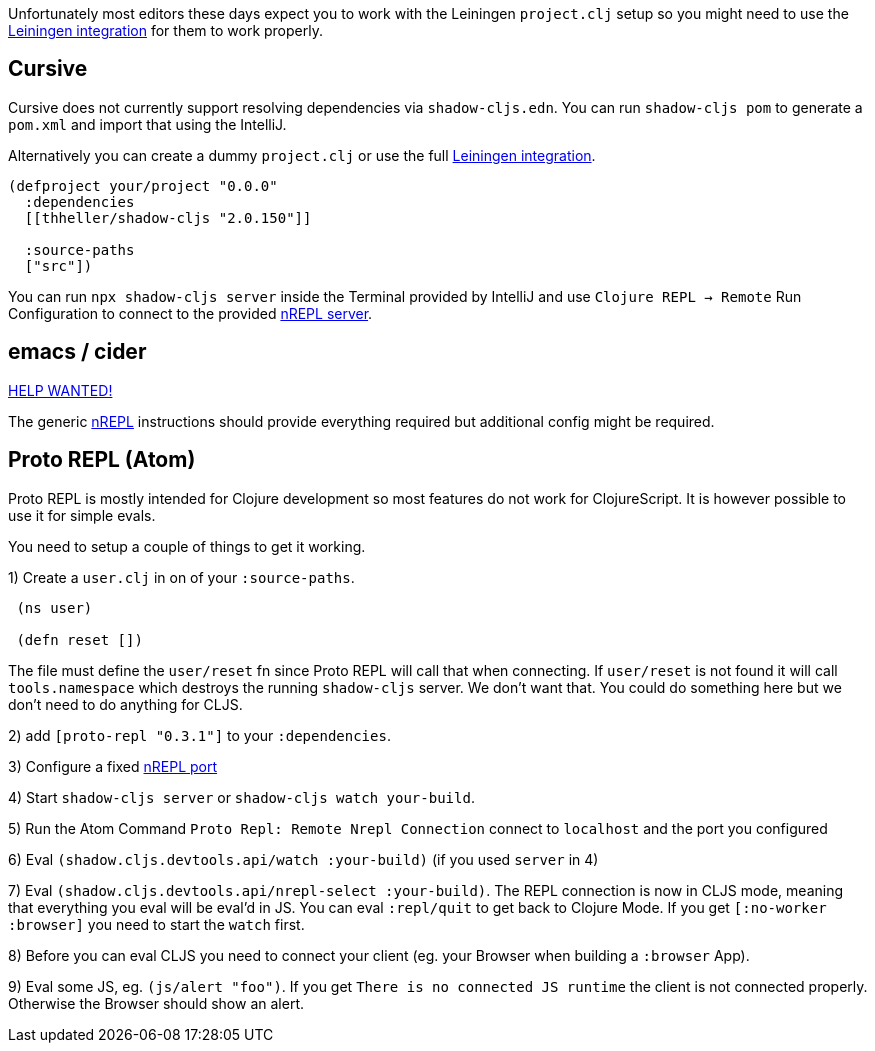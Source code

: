 Unfortunately most editors these days expect you to work with the Leiningen `project.clj` setup so you might need to use the <<Leiningen, Leiningen integration>> for them to work properly.

== Cursive

Cursive does not currently support resolving dependencies via `shadow-cljs.edn`. You can run `shadow-cljs pom` to generate a `pom.xml` and import that using the IntelliJ.

Alternatively you can create a dummy `project.clj` or use the full <<Leiningen, Leiningen integration>>.

```
(defproject your/project "0.0.0"
  :dependencies
  [[thheller/shadow-cljs "2.0.150"]]

  :source-paths
  ["src"])
```

You can run `npx shadow-cljs server` inside the Terminal provided by IntelliJ and use `Clojure REPL -> Remote` Run Configuration to connect to the provided <<nREPL, nREPL server>>.


== emacs / cider [[cider]]

https://github.com/shadow-cljs/shadow-cljs.github.io[HELP WANTED!]

The generic <<nrepl, nREPL>> instructions should provide everything required but additional config might be required.


== Proto REPL (Atom)

Proto REPL is mostly intended for Clojure development so most features do not work for ClojureScript. It is however possible to use it for simple evals.

You need to setup a couple of things to get it working.

1)  Create a `user.clj` in on of your `:source-paths`.

```clojure
 (ns user)

 (defn reset [])
```

The file must define the `user/reset` fn since Proto REPL will call that when connecting. If `user/reset` is not found it will call `tools.namespace` which destroys the running `shadow-cljs` server. We don't want that. You could do something here but we don't need to do anything for CLJS.

2) add `[proto-repl "0.3.1"]` to your `:dependencies`.

3) Configure a fixed <<nREPL, nREPL port>>

4) Start `shadow-cljs server` or `shadow-cljs watch your-build`.

5) Run the Atom Command `Proto Repl: Remote Nrepl Connection` connect to `localhost` and the port you configured

6) Eval `(shadow.cljs.devtools.api/watch :your-build)` (if you used `server` in 4)

7) Eval `(shadow.cljs.devtools.api/nrepl-select :your-build)`. The REPL connection is now in CLJS mode, meaning that everything you eval will be eval'd in JS. You can eval `:repl/quit` to get back to Clojure Mode. If you get `[:no-worker :browser]` you need to start the `watch` first.

8) Before you can eval CLJS you need to connect your client (eg. your Browser when building a `:browser` App).

9) Eval some JS, eg. `(js/alert "foo")`. If you get `There is no connected JS runtime` the client is not connected properly. Otherwise the Browser should show an alert.

